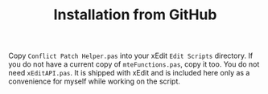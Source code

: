 #+TITLE: Installation from GitHub

Copy ~Conflict Patch Helper.pas~ into your xEdit ~Edit Scripts~ directory. If
you do not have a current copy of ~mteFunctions.pas~, copy it too. You do not
need ~xEditAPI.pas~. It is shipped with xEdit and is included here only as a
convenience for myself while working on the script.

